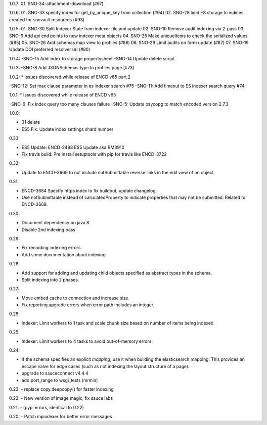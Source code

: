 1.0.7:
01. SNO-34-attachment-download (#97)

1.0.6:
01. SNO-33 specify index for get_by_unique_key from collection (#94)
02. SNO-28 limit ES storage to indices created for snovault resources (#93)

1.0.5:
01. SNO-30 Split Indexer State from indexer file and update
02. SNO-10 Remove audit indexing via 2-pass
03. SNO-9 Add api end points to new indexer meta objects
04. SNO-25 Make uniqueItems to check the serialized values (#85)
05. SNO-26 Add schemas map view to profiles (#86)
06. SNO-29 Limit audits on form update (#87)
07. SNO-19 Update DOI preferred resolver url (#80)

1.0.4:
-SNO-15 Add index to storage propertysheet
-SNO-14 Update delete script

1.0.3:
-SNO-8 Add JSONSchemas type to profiles page (#73)


1.0.2: * Issues discovered while release of ENCD v65 part 2

-SNO-12: Set max clause parameter in es indexer search #75
-SNO-11: Add timeout to ES indexer search query #74

1.0.1: * Issues discovered while release of ENCD v65

-SNO-6: Fix index query too many clauses failure
-SNO-5: Update psycopg to match encoded version 2.7.3

1.0.0:

- 31 delete
- ES5 Fix: Update index settings shard number

0.33:

- ES5 Update: ENCD-2488 ES5 Update aka RM3910
- Fix travis build: Pre Install setuptools with pip for travis like ENCD-3722

0.32:

- Update to ENCD-3669 to not include notSubmittable
  reverse links in the edit view of an object.

0.31:

- ENCD-3684 Specify https index to fix buildout, update
  changelog.

- Use notSubmittable instead of calculatedProperty
  to indicate properties that may not be submitted.
  Related to ENCD-3669.

0.30:

- Document dependency on java 8.

- Disable 2nd indexing pass.

0.29:

- Fix recording indexing errors.

- Add some documentation about indexing.

0.28:

- Add support for adding and updating child objects
  specified as abstract types in the schema.

- Split indexing into 2 phases.

0.27:

- Move embed cache to connection and increase size.

- Fix reporting upgrade errors when error path includes an integer.

0.26:

- Indexer: Limit workers to 1 task and scale chunk size based on number of items being indexed.

0.25:

- Indexer: Limit workers to 4 tasks to avoid out-of-memory errors.

0.24:

- If the schema specifies an explicit `mapping`, use it when building the elasticsearch mapping.  This provides an escape valve for edge cases (such as not indexing the layout structure of a page).

- upgrade to sauceconnect v4.4.4 

- add port_range to wsgi_tests (mrmin)

0.23:
- replace copy.deepcopy() for faster indexing

0.22:
- New version of image magic, fix sauce labs

0.21:
- (pypi errors, identical to 0.22)

0.20:
- Patch mpindexer for better error messages
